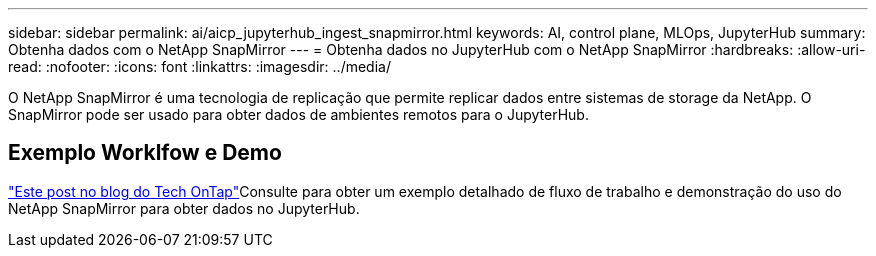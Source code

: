---
sidebar: sidebar 
permalink: ai/aicp_jupyterhub_ingest_snapmirror.html 
keywords: AI, control plane, MLOps, JupyterHub 
summary: Obtenha dados com o NetApp SnapMirror 
---
= Obtenha dados no JupyterHub com o NetApp SnapMirror
:hardbreaks:
:allow-uri-read: 
:nofooter: 
:icons: font
:linkattrs: 
:imagesdir: ../media/


[role="lead"]
O NetApp SnapMirror é uma tecnologia de replicação que permite replicar dados entre sistemas de storage da NetApp. O SnapMirror pode ser usado para obter dados de ambientes remotos para o JupyterHub.



== Exemplo Worklfow e Demo

link:https://community.netapp.com/t5/Tech-ONTAP-Blogs/Accelerating-Data-Ingestion-and-AI-ML-Experimentation-with-NetApp-SnapMirror-and/ba-p/457814["Este post no blog do Tech OnTap"]Consulte para obter um exemplo detalhado de fluxo de trabalho e demonstração do uso do NetApp SnapMirror para obter dados no JupyterHub.
